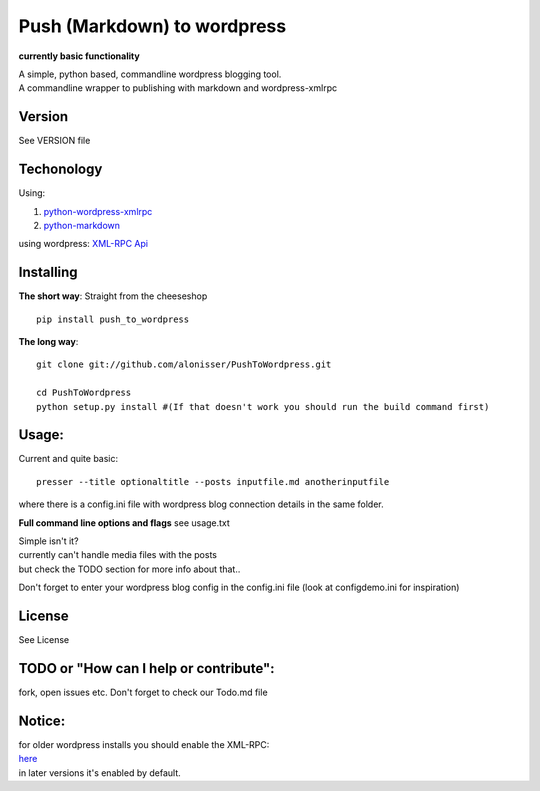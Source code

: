 Push (Markdown) to wordpress
============================

**currently basic functionality**

| A simple, python based, commandline wordpress blogging tool.
| A commandline wrapper to publishing with markdown and wordpress-xmlrpc

Version
-------

See VERSION file

Techonology
-----------

Using:

1. `python-wordpress-xmlrpc <https://github.com/maxcutler/python-wordpress-xmlrpc>`__
2. `python-markdown <https://github.com/waylan/Python-Markdown>`__

using wordpress: `XML-RPC
Api <http://codex.wordpress.org/XML-RPC_WordPress_API>`__

Installing
----------

**The short way**: Straight from the cheeseshop

::

    pip install push_to_wordpress

**The long way**:

::

    git clone git://github.com/alonisser/PushToWordpress.git

    cd PushToWordpress
    python setup.py install #(If that doesn't work you should run the build command first)

Usage:
------

Current and quite basic:

::

    presser --title optionaltitle --posts inputfile.md anotherinputfile

where there is a config.ini file with wordpress blog connection details
in the same folder.

**Full command line options and flags** see usage.txt

| Simple isn't it?
| currently can't handle media files with the posts
| but check the TODO section for more info about that..

Don't forget to enter your wordpress blog config in the config.ini file
(look at configdemo.ini for inspiration)

License
-------

See License

TODO or "How can I help or contribute":
---------------------------------------

fork, open issues etc. Don't forget to check our Todo.md file

Notice:
-------

| for older wordpress installs you should enable the XML-RPC:
| `here <http://codex.wordpress.org/XML-RPC_Support>`__
| in later versions it's enabled by default.
